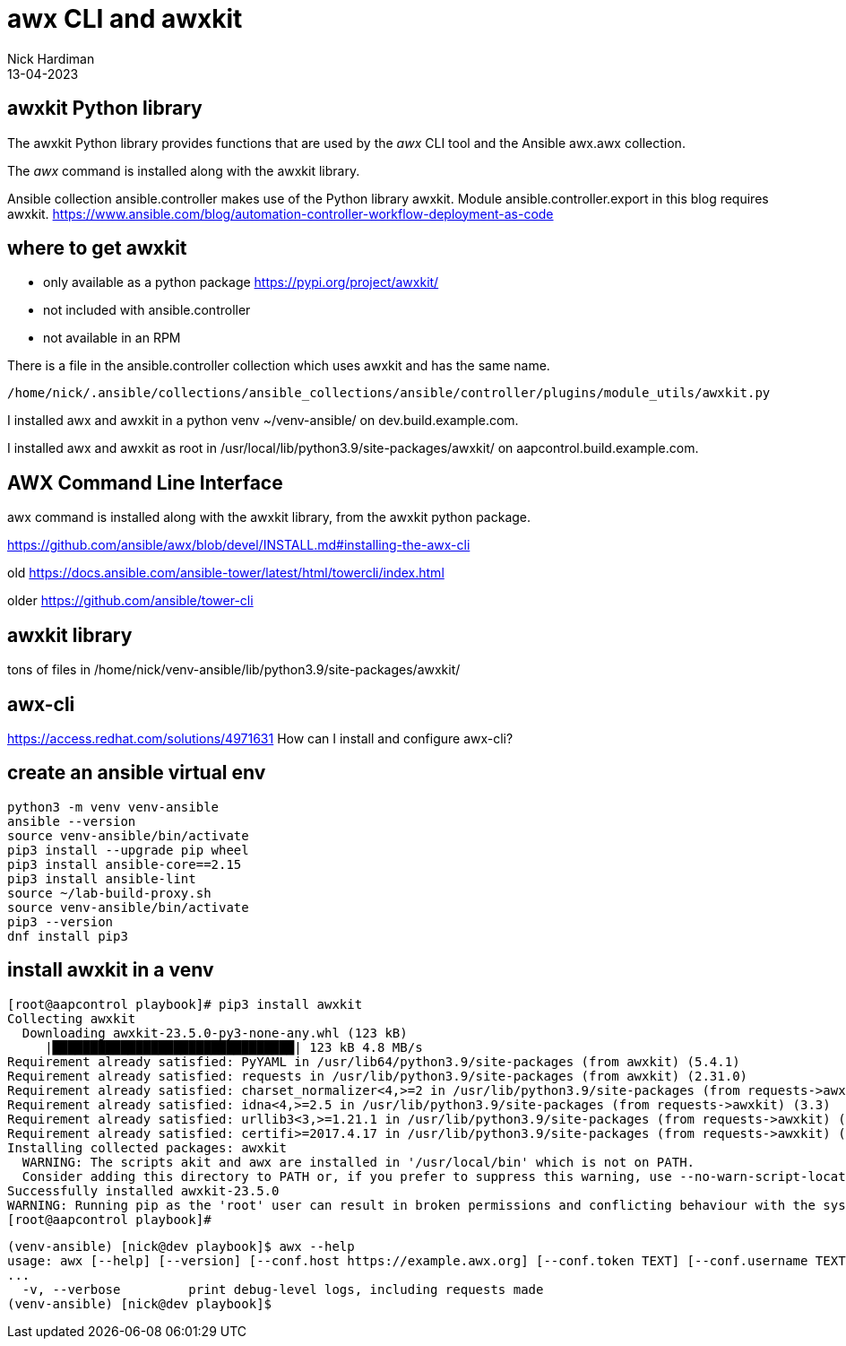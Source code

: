 = awx CLI and awxkit 
Nick Hardiman 
:source-highlighter: highlight.js
:revdate: 13-04-2023


== awxkit Python library 

The awxkit Python library provides functions that are used by the _awx_ CLI tool and the Ansible awx.awx collection.

The _awx_ command is installed along with the awxkit library. 

Ansible collection ansible.controller makes use of the Python library awxkit. 
Module ansible.controller.export in this blog requires awxkit. 
https://www.ansible.com/blog/automation-controller-workflow-deployment-as-code


== where to get awxkit

* only available as a python package https://pypi.org/project/awxkit/
* not included with ansible.controller 
* not available in an RPM

There is a file in the ansible.controller collection which uses awxkit and has the same name. 

[source,shell]
----
/home/nick/.ansible/collections/ansible_collections/ansible/controller/plugins/module_utils/awxkit.py
----

I installed awx and awxkit in a python venv ~/venv-ansible/ on dev.build.example.com.

I installed awx and awxkit as root in /usr/local/lib/python3.9/site-packages/awxkit/ on  aapcontrol.build.example.com.


== AWX Command Line Interface

awx command is installed along with the awxkit library, from the awxkit python package. 

https://github.com/ansible/awx/blob/devel/INSTALL.md#installing-the-awx-cli

old
https://docs.ansible.com/ansible-tower/latest/html/towercli/index.html

older
https://github.com/ansible/tower-cli


== awxkit library

tons of files in 
/home/nick/venv-ansible/lib/python3.9/site-packages/awxkit/


== awx-cli 

https://access.redhat.com/solutions/4971631
How can I install and configure awx-cli?


== create an ansible virtual env 


[source,shell]
----
python3 -m venv venv-ansible
ansible --version
source venv-ansible/bin/activate
pip3 install --upgrade pip wheel 
pip3 install ansible-core==2.15
pip3 install ansible-lint
source ~/lab-build-proxy.sh 
source venv-ansible/bin/activate
pip3 --version
dnf install pip3
----


== install awxkit in a venv

[source,shell]
----
[root@aapcontrol playbook]# pip3 install awxkit
Collecting awxkit
  Downloading awxkit-23.5.0-py3-none-any.whl (123 kB)
     |████████████████████████████████| 123 kB 4.8 MB/s 
Requirement already satisfied: PyYAML in /usr/lib64/python3.9/site-packages (from awxkit) (5.4.1)
Requirement already satisfied: requests in /usr/lib/python3.9/site-packages (from awxkit) (2.31.0)
Requirement already satisfied: charset_normalizer<4,>=2 in /usr/lib/python3.9/site-packages (from requests->awxkit) (2.0.11)
Requirement already satisfied: idna<4,>=2.5 in /usr/lib/python3.9/site-packages (from requests->awxkit) (3.3)
Requirement already satisfied: urllib3<3,>=1.21.1 in /usr/lib/python3.9/site-packages (from requests->awxkit) (1.26.8)
Requirement already satisfied: certifi>=2017.4.17 in /usr/lib/python3.9/site-packages (from requests->awxkit) (2022.12.7)
Installing collected packages: awxkit
  WARNING: The scripts akit and awx are installed in '/usr/local/bin' which is not on PATH.
  Consider adding this directory to PATH or, if you prefer to suppress this warning, use --no-warn-script-location.
Successfully installed awxkit-23.5.0
WARNING: Running pip as the 'root' user can result in broken permissions and conflicting behaviour with the system package manager. It is recommended to use a virtual environment instead: https://pip.pypa.io/warnings/venv
[root@aapcontrol playbook]# 
----


[source,shell]
----
(venv-ansible) [nick@dev playbook]$ awx --help
usage: awx [--help] [--version] [--conf.host https://example.awx.org] [--conf.token TEXT] [--conf.username TEXT]
...
  -v, --verbose         print debug-level logs, including requests made
(venv-ansible) [nick@dev playbook]$ 
----


